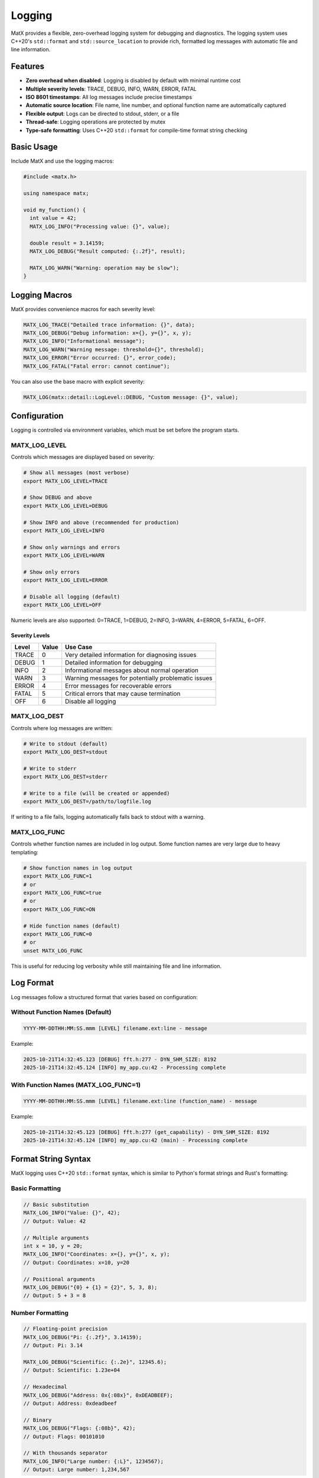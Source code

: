 .. _logging_basics:

Logging
#######

MatX provides a flexible, zero-overhead logging system for debugging and diagnostics. The logging system uses C++20's ``std::format`` and ``std::source_location`` to provide rich, formatted log messages with automatic file and line information.

Features
========

- **Zero overhead when disabled**: Logging is disabled by default with minimal runtime cost
- **Multiple severity levels**: TRACE, DEBUG, INFO, WARN, ERROR, FATAL
- **ISO 8601 timestamps**: All log messages include precise timestamps
- **Automatic source location**: File name, line number, and optional function name are automatically captured
- **Flexible output**: Logs can be directed to stdout, stderr, or a file
- **Thread-safe**: Logging operations are protected by mutex
- **Type-safe formatting**: Uses C++20 ``std::format`` for compile-time format string checking

Basic Usage
===========

Include MatX and use the logging macros:

.. code-block:: cpp

   #include <matx.h>
   
   using namespace matx;
   
   void my_function() {
     int value = 42;
     MATX_LOG_INFO("Processing value: {}", value);
     
     double result = 3.14159;
     MATX_LOG_DEBUG("Result computed: {:.2f}", result);
     
     MATX_LOG_WARN("Warning: operation may be slow");
   }

Logging Macros
==============

MatX provides convenience macros for each severity level:

.. code-block:: cpp

   MATX_LOG_TRACE("Detailed trace information: {}", data);
   MATX_LOG_DEBUG("Debug information: x={}, y={}", x, y);
   MATX_LOG_INFO("Informational message");
   MATX_LOG_WARN("Warning message: threshold={}", threshold);
   MATX_LOG_ERROR("Error occurred: {}", error_code);
   MATX_LOG_FATAL("Fatal error: cannot continue");

You can also use the base macro with explicit severity:

.. code-block:: cpp

   MATX_LOG(matx::detail::LogLevel::DEBUG, "Custom message: {}", value);

Configuration
=============

Logging is controlled via environment variables, which must be set before the program starts.

MATX_LOG_LEVEL
--------------

Controls which messages are displayed based on severity:

.. code-block:: bash

   # Show all messages (most verbose)
   export MATX_LOG_LEVEL=TRACE
   
   # Show DEBUG and above
   export MATX_LOG_LEVEL=DEBUG
   
   # Show INFO and above (recommended for production)
   export MATX_LOG_LEVEL=INFO
   
   # Show only warnings and errors
   export MATX_LOG_LEVEL=WARN
   
   # Show only errors
   export MATX_LOG_LEVEL=ERROR
   
   # Disable all logging (default)
   export MATX_LOG_LEVEL=OFF

Numeric levels are also supported: 0=TRACE, 1=DEBUG, 2=INFO, 3=WARN, 4=ERROR, 5=FATAL, 6=OFF.

Severity Levels
~~~~~~~~~~~~~~~

+----------+-------+-------------------------------------------------------+
| Level    | Value | Use Case                                              |
+==========+=======+=======================================================+
| TRACE    | 0     | Very detailed information for diagnosing issues       |
+----------+-------+-------------------------------------------------------+
| DEBUG    | 1     | Detailed information for debugging                    |
+----------+-------+-------------------------------------------------------+
| INFO     | 2     | Informational messages about normal operation         |
+----------+-------+-------------------------------------------------------+
| WARN     | 3     | Warning messages for potentially problematic issues   |
+----------+-------+-------------------------------------------------------+
| ERROR    | 4     | Error messages for recoverable errors                 |
+----------+-------+-------------------------------------------------------+
| FATAL    | 5     | Critical errors that may cause termination            |
+----------+-------+-------------------------------------------------------+
| OFF      | 6     | Disable all logging                                   |
+----------+-------+-------------------------------------------------------+

MATX_LOG_DEST
-------------

Controls where log messages are written:

.. code-block:: bash

   # Write to stdout (default)
   export MATX_LOG_DEST=stdout
   
   # Write to stderr
   export MATX_LOG_DEST=stderr
   
   # Write to a file (will be created or appended)
   export MATX_LOG_DEST=/path/to/logfile.log

If writing to a file fails, logging automatically falls back to stdout with a warning.

MATX_LOG_FUNC
-------------

Controls whether function names are included in log output. Some function names are very large due to heavy templating:

.. code-block:: bash

   # Show function names in log output
   export MATX_LOG_FUNC=1
   # or
   export MATX_LOG_FUNC=true
   # or
   export MATX_LOG_FUNC=ON
   
   # Hide function names (default)
   export MATX_LOG_FUNC=0
   # or
   unset MATX_LOG_FUNC

This is useful for reducing log verbosity while still maintaining file and line information.

Log Format
==========

Log messages follow a structured format that varies based on configuration:

Without Function Names (Default)
---------------------------------

.. code-block:: text

   YYYY-MM-DDTHH:MM:SS.mmm [LEVEL] filename.ext:line - message

Example:

.. code-block:: text

   2025-10-21T14:32:45.123 [DEBUG] fft.h:277 - DYN_SHM_SIZE: 8192
   2025-10-21T14:32:45.124 [INFO] my_app.cu:42 - Processing complete

With Function Names (MATX_LOG_FUNC=1)
--------------------------------------

.. code-block:: text

   YYYY-MM-DDTHH:MM:SS.mmm [LEVEL] filename.ext:line (function_name) - message

Example:

.. code-block:: text

   2025-10-21T14:32:45.123 [DEBUG] fft.h:277 (get_capability) - DYN_SHM_SIZE: 8192
   2025-10-21T14:32:45.124 [INFO] my_app.cu:42 (main) - Processing complete

Format String Syntax
====================

MatX logging uses C++20 ``std::format`` syntax, which is similar to Python's format strings and Rust's formatting:

Basic Formatting
----------------

.. code-block:: cpp

   // Basic substitution
   MATX_LOG_INFO("Value: {}", 42);
   // Output: Value: 42
   
   // Multiple arguments
   int x = 10, y = 20;
   MATX_LOG_INFO("Coordinates: x={}, y={}", x, y);
   // Output: Coordinates: x=10, y=20
   
   // Positional arguments
   MATX_LOG_DEBUG("{0} + {1} = {2}", 5, 3, 8);
   // Output: 5 + 3 = 8

Number Formatting
-----------------

.. code-block:: cpp

   // Floating-point precision
   MATX_LOG_DEBUG("Pi: {:.2f}", 3.14159);
   // Output: Pi: 3.14
   
   MATX_LOG_DEBUG("Scientific: {:.2e}", 12345.6);
   // Output: Scientific: 1.23e+04
   
   // Hexadecimal
   MATX_LOG_DEBUG("Address: 0x{:08x}", 0xDEADBEEF);
   // Output: Address: 0xdeadbeef
   
   // Binary
   MATX_LOG_DEBUG("Flags: {:08b}", 42);
   // Output: Flags: 00101010
   
   // With thousands separator
   MATX_LOG_INFO("Large number: {:L}", 1234567);
   // Output: Large number: 1,234,567

Alignment and Padding
---------------------

.. code-block:: cpp

   // Left-aligned (default for strings)
   MATX_LOG_INFO("Left: {:<10}", "text");
   // Output: Left: text      
   
   // Right-aligned (default for numbers)
   MATX_LOG_INFO("Right: {:>10}", "text");
   // Output: Right:       text
   
   // Center-aligned
   MATX_LOG_INFO("Center: {:^10}", "text");
   // Output: Center:   text   
   
   // Zero-padding for numbers
   MATX_LOG_DEBUG("Index: {:04d}", 42);
   // Output: Index: 0042

Arrays and Containers
---------------------

For arrays, you'll need to format elements individually:

.. code-block:: cpp

   // Logging array elements
   cuda::std::array<int, 3> dims = {128, 256, 512};
   MATX_LOG_DEBUG("Dimensions: [{}, {}, {}]", dims[0], dims[1], dims[2]);
   // Output: Dimensions: [128, 256, 512]

Practical Examples
==================

FFT Operations
--------------

Enable debug logging for FFT operations:

.. code-block:: bash

   export MATX_LOG_LEVEL=DEBUG
   ./my_fft_application

You'll see detailed capability information:

.. code-block:: text

   2025-10-21T14:32:45.123 [DEBUG] fft.h:277 - DYN_SHM_SIZE: 8192
   2025-10-21T14:32:45.124 [DEBUG] fft.h:293 - SUPPORTS_JIT: true
   2025-10-21T14:32:45.125 [DEBUG] fft.h:318 - ELEMENTS_PER_THREAD (JIT supported): [8,16]
   2025-10-21T14:32:45.126 [DEBUG] fft.h:339 - GROUPS_PER_BLOCK: [4,4]

CUDA Executor
-------------

Debug kernel launch parameters:

.. code-block:: bash

   export MATX_LOG_LEVEL=DEBUG
   export MATX_LOG_FUNC=1
   ./my_cuda_app

Output includes function context:

.. code-block:: text

   2025-10-21T14:32:45.200 [DEBUG] get_grid_dims.h:283 (GetGridDims) - Blocks 32x1x1 Threads 256x1x1 groups_per_block=1
   2025-10-21T14:32:45.201 [DEBUG] nvrtc_helper.h:551 (LaunchKernel) - Launching kernel with grid=(32, 1, 1), block=(256, 1, 1), dynamic_shmem_size=0 bytes

Cache Operations
----------------

Debug cache hits and misses:

.. code-block:: bash

   export MATX_LOG_LEVEL=DEBUG
   ./my_app

.. code-block:: text

   2025-10-21T14:32:45.100 [DEBUG] cache.h:329 - Cache HIT (memory) for: kernel_xyz.cubin
   2025-10-21T14:32:45.101 [DEBUG] cache.h:343 - Cache MISS (disk) for: kernel_abc.cubin
   2025-10-21T14:32:45.102 [DEBUG] cache.h:357 - Cache HIT (disk) for: kernel_def.cubin, size: 12345 bytes

Performance Considerations
==========================

Overhead When Disabled
----------------------

When logging is disabled (default state), the overhead is minimal:

.. code-block:: cpp

   // This has negligible overhead when logging is OFF
   for (int i = 0; i < 1000000; i++) {
     MATX_LOG_TRACE("Iteration {}", i);  // Only a single boolean check
   }

The compiler optimizes away the format string and argument evaluation when the log level is disabled.

Overhead When Enabled
---------------------

When logging is enabled:

- **String formatting**: Performed using ``std::format``
- **I/O operations**: Writing to file/stream has normal I/O costs
- **Thread synchronization**: Mutex lock/unlock for thread safety

Recommendations:

1. Use appropriate log levels for your use case
2. Avoid TRACE logging in production unless debugging
3. Use DEBUG for development and troubleshooting
4. Keep INFO logging for important operational events
5. Consider log file rotation for long-running applications

Best Practices
==============

Choose Appropriate Levels
--------------------------

.. code-block:: cpp

   // TRACE: Very detailed, typically temporary debug code
   MATX_LOG_TRACE("Entering function with params: a={}, b={}", a, b);
   
   // DEBUG: Development debugging information
   MATX_LOG_DEBUG("Cache size: {} entries, {} MB", count, size_mb);
   
   // INFO: Important operational events
   MATX_LOG_INFO("System initialized with {} GPUs", gpu_count);
   
   // WARN: Unexpected but handled situations
   MATX_LOG_WARN("Cache full, evicting {} old entries", evict_count);
   
   // ERROR: Errors that don't stop execution
   MATX_LOG_ERROR("Failed to allocate {} bytes, retrying", requested);
   
   // FATAL: Critical errors
   MATX_LOG_FATAL("CUDA device not found, cannot continue");

Provide Context
---------------

Good logging includes relevant context:

.. code-block:: cpp

   // Bad: Not enough context
   MATX_LOG_ERROR("Operation failed");
   
   // Good: Includes context
   MATX_LOG_ERROR("FFT operation failed: size={}, type={}, error_code={}", 
                  fft_size, type_str, error);
   
   // Good: Shows state
   MATX_LOG_DEBUG("Memory usage: allocated={} MB, free={} MB, total={} MB",
                  allocated, free, total);

Be Concise
----------

Keep messages clear and to the point:

.. code-block:: cpp

   // Too verbose
   MATX_LOG_DEBUG("Now about to execute the FFT transform operation on the input tensor with {} elements", n);
   
   // Better
   MATX_LOG_DEBUG("Executing FFT: {} elements", n);

Avoid Sensitive Data
--------------------

Don't log sensitive information:

.. code-block:: cpp

   // Bad: Logging sensitive data
   MATX_LOG_INFO("User password: {}", password);  // Never do this!
   
   // Good: Log safe information
   MATX_LOG_INFO("User authenticated: id={}", user_id);

Conditional Verbose Logging
----------------------------

Use TRACE for very detailed logging that you enable only when needed:

.. code-block:: cpp

   void process_large_dataset() {
     for (size_t i = 0; i < data.size(); i++) {
       // This won't impact performance unless TRACE is enabled
       MATX_LOG_TRACE("Processing element {}: value={}", i, data[i]);
       
       // Do actual work
       process(data[i]);
     }
     
     // Always log completion
     MATX_LOG_INFO("Processed {} elements", data.size());
   }

Limitations
===========

Current Constraints
-------------------

- **Host-only**: Logging is only available in host code, not inside CUDA kernels
- **C++20 required**: Requires a C++20-compatible compiler with ``std::format`` support
- **Synchronous**: Log writes are synchronous and serialized across threads
- **Static configuration**: Environment variables are read once at program startup

Device Code
-----------

For logging from device code, use CUDA's ``printf``:

.. code-block:: cpp

   __global__ void my_kernel() {
     if (threadIdx.x == 0 && blockIdx.x == 0) {
       printf("Kernel executing: threads=%d, blocks=%d\n", 
              blockDim.x, gridDim.x);
     }
   }

Runtime Configuration
---------------------

The logger reads environment variables once during initialization. To change logging configuration:

.. code-block:: cpp

   // Set environment variable before MatX initialization
   setenv("MATX_LOG_LEVEL", "DEBUG", 1);
   
   // Or use the reinitialize method (mainly for testing)
   matx::detail::Logger::instance().reinitialize();

Complete Example
================

Here's a complete example demonstrating logging in a MatX application:

.. code-block:: cpp

   #include <matx.h>
   
   using namespace matx;
   
   int main() {
     MATX_LOG_INFO("MatX application starting");
     
     // Create tensors
     auto t1 = make_tensor<float>({1024, 1024});
     auto t2 = make_tensor<float>({1024, 1024});
     MATX_LOG_DEBUG("Tensors created: shape=[{}, {}]", t1.Size(0), t1.Size(1));
     
     // Initialize
     (t1 = ones(t1.Shape())).run();
     (t2 = ones(t2.Shape())).run();
     MATX_LOG_DEBUG("Tensors initialized");
     
     // Perform FFT
     MATX_LOG_INFO("Starting FFT operation");
     auto t1_fft = fft(t1);
     (t2 = t1_fft).run();
     MATX_LOG_INFO("FFT operation complete");
     
     // Check results
     float result;
     (result = sum(abs(t2))).run();
     MATX_LOG_INFO("FFT result magnitude: {:.2e}", result);
     
     if (result < 1e-6) {
       MATX_LOG_WARN("Result magnitude is very small: {}", result);
     }
     
     MATX_LOG_INFO("Application complete");
     return 0;
   }

Running with different log levels:

.. code-block:: bash

   # Minimal output
   export MATX_LOG_LEVEL=INFO
   ./my_app
   # Output:
   # 2025-10-21T14:32:45.100 [INFO] my_app.cu:7 - MatX application starting
   # 2025-10-21T14:32:45.120 [INFO] my_app.cu:17 - Starting FFT operation
   # 2025-10-21T14:32:45.145 [INFO] my_app.cu:19 - FFT operation complete
   # 2025-10-21T14:32:45.150 [INFO] my_app.cu:23 - FFT result magnitude: 1.05e+06
   # 2025-10-21T14:32:45.151 [INFO] my_app.cu:29 - Application complete
   
   # Detailed output with function names
   export MATX_LOG_LEVEL=DEBUG
   export MATX_LOG_FUNC=1
   ./my_app
   # Includes all DEBUG messages plus function names
